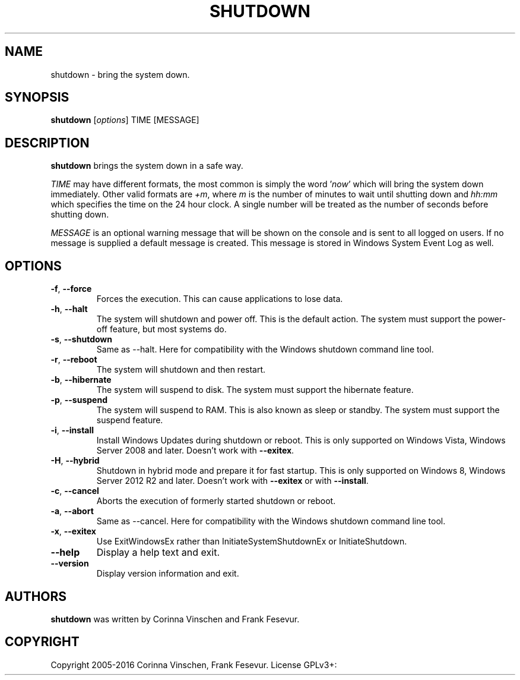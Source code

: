 .\"             -*-Nroff-*-
.\"
.TH SHUTDOWN "8" "December 2016" "" ""
.SH NAME
shutdown \- bring the system down.
.SH SYNOPSIS
.B shutdown
[\fIoptions\fR]
TIME [MESSAGE]
.SH DESCRIPTION
.B shutdown
brings the system down in a safe way.
.PP
.I TIME
may have different formats, the most common is simply the word
.RI ' now '
which will bring the system down immediately.  Other valid formats are
.IR +m ,
where
.I m
is the number of minutes to wait until shutting down and
.I hh:mm
which specifies the time on the 24 hour clock. A single number will be treated as the number of seconds before shutting down.
.PP
.I MESSAGE
is an optional warning message that will be shown on the console and is sent to all logged on users. If no message is supplied a default message is created. This message is stored in Windows System Event Log as well.
.SH OPTIONS
.TP
\fB\-f\fR, \fB\-\-force\fR
Forces the execution. This can cause applications to lose data.
.TP
\fB\-h\fR, \fB\-\-halt\fR
The system will shutdown and power off. This is the default action. The system must support the power-off feature, but most systems do.
.TP
\fB\-s\fR, \fB\-\-shutdown\fR
Same as --halt. Here for compatibility with the Windows shutdown command line tool.
.TP
\fB\-r\fR, \fB\-\-reboot\fR
The system will shutdown and then restart.
.TP
\fB\-b\fR, \fB\-\-hibernate\fR
The system will suspend to disk. The system must support the hibernate feature.
.TP
\fB\-p\fR, \fB\-\-suspend\fR
The system will suspend to RAM. This is also known as sleep or standby. The system must support the suspend feature.
.TP
\fB\-i\fR, \fB\-\-install\fR
Install Windows Updates during shutdown or reboot. This is only supported on Windows Vista, Windows Server 2008 and later. Doesn't work with \fB--exitex\fR.
.TP
\fB\-H\fR, \fB\-\-hybrid\fR
Shutdown in hybrid mode and prepare it for fast startup. This is only supported on Windows 8, Windows Server 2012 R2 and later. Doesn't work with \fB--exitex\fR or with \fB--install\fR.
.TP
\fB\-c\fR, \fB\-\-cancel\fR
Aborts the execution of formerly started shutdown or reboot.
.TP
\fB\-a\fR, \fB\-\-abort\fR
Same as --cancel. Here for compatibility with the Windows shutdown command line tool.
.TP
\fB\-x\fR, \fB\-\-exitex\fR
Use ExitWindowsEx rather than InitiateSystemShutdownEx or InitiateShutdown.
.TP
\fB\-\-help\fR
Display a help text and exit.
.TP
\fB\-\-version\fR
Display version information and exit.
.SH AUTHORS
.B shutdown
was written by Corinna Vinschen and Frank Fesevur.
.SH COPYRIGHT
Copyright 2005-2016 Corinna Vinschen, Frank Fesevur. License GPLv3+: GNU GPL version 3 or later
.UR
<http://gnu.org/licenses/gpl.html>.
.PP
This is free software; see the source for copying conditions. There is NO warranty; not even for MERCHANTABILITY or FITNESS FOR A PARTICULAR PURPOSE.
.SH "SEE ALSO"
.BR reboot (8)
.SH "REPORTING BUGS"
Please send bug reports to
.UR cygwin@cygwin.com
.UE
